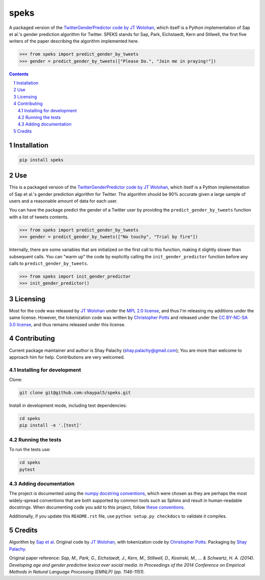 speks
#####
.. |PyPI-Status| |PyPI-Versions| |Build-Status| |Codecov| |LICENCE|

A packaged version of the `TwitterGenderPredictor code by JT Wolohan <https://github.com/jtwool/TwitterGenderPredictor>`_, which itself is a Python implementation of Sap et al.'s gender prediction algorithm for Twitter. SPEKS stands for Sap, Park, Eichstaedt, Kern and Stilwell, the first five writers of the paper describing the algorithm implemented here. 

.. code-block:: python

  >>> from speks import predict_gender_by_tweets
  >>> gender = predict_gender_by_tweets(["Please Do.", "Join me in praying!"])


.. contents::

.. section-numbering::


Installation
============

.. code-block:: bash

  pip install speks
  


Use
===

This is a packaged version of the `TwitterGenderPredictor code by JT Wolohan <https://github.com/jtwool/TwitterGenderPredictor>`_, which itself is a Python implementation of Sap et al.'s gender prediction algorithm for Twitter. The algorithm should be 90% accurate given a large sample of users and a reasonable amount of data for each user.


You can have the package predict the gender of a Twitter user by providing the ``predict_gender_by_tweets`` function with a list of tweets contents.

.. code-block:: python

  >>> from speks import predict_gender_by_tweets
  >>> gender = predict_gender_by_tweets(["No touchy", "Trial by fire"])


Internally, there are some variables that are initialized on the first call to this function, making it slightly slower than subsequent calls. You can "warm up" the code by explicitly calling the ``init_gender_predictor`` function before any calls to ``predict_gender_by_tweets``.

.. code-block:: python

  >>> from speks import init_gender_predictor 
  >>> init_gender_predictor()


Licensing
=========

Most for the code was released by `JT Wolohan`_ under the `MPL 2.0 license <https://www.mozilla.org/en-US/MPL/2.0/>`_, and thus I'm releasing my additions under the same license. However, the tokenization code was written by `Christopher Potts`_ and released under the `CC BY-NC-SA 3.0 license <https://creativecommons.org/licenses/by-nc-sa/3.0/>`_, and thus remains released under this license.


Contributing
============

Current package maintainer and author is Shay Palachy (shay.palachy@gmail.com); You are more than welcome to approach him for help. Contributions are very welcomed.

Installing for development
----------------------------

Clone:

.. code-block:: bash

  git clone git@github.com:shaypal5/speks.git


Install in development mode, including test dependencies:

.. code-block:: bash

  cd speks
  pip install -e '.[test]'



Running the tests
-----------------

To run the tests use:

.. code-block:: bash

  cd speks
  pytest


Adding documentation
--------------------

The project is documented using the `numpy docstring conventions`_, which were chosen as they are perhaps the most widely-spread conventions that are both supported by common tools such as Sphinx and result in human-readable docstrings. When documenting code you add to this project, follow `these conventions`_.

.. _`numpy docstring conventions`: https://github.com/numpy/numpy/blob/master/doc/HOWTO_DOCUMENT.rst.txt
.. _`these conventions`: https://github.com/numpy/numpy/blob/master/doc/HOWTO_DOCUMENT.rst.txt

Additionally, if you update this ``README.rst`` file,  use ``python setup.py checkdocs`` to validate it compiles.


Credits
=======

Algorithm by `Sap et al <http://wwbp.org/papers/emnlp2014_developingLexica.pdf>`_. Original code by `JT Wolohan`_, with tokenization code by `Christopher Potts`_. Packaging by `Shay Palachy <shaypalachy.com>`_.

Original paper reference:
*Sap, M., Park, G., Eichstaedt, J., Kern, M., Stillwell, D., Kosinski, M., ... & Schwartz, H. A. (2014). Developing age and gender predictive lexica over social media. In Proceedings of the 2014 Conference on Empirical Methods in Natural Language Processing (EMNLP) (pp. 1146-1151).*


.. _`JT Wolohan`: https://github.com/jtwoo://github.com/jtwool 
.. _`Christopher Potts`: https://web.stanford.edu/~cgpotts/


.. |PyPI-Status| image:: https://img.shields.io/pypi/v/speks.svg
  :target: https://pypi.org/project/speks

.. |PyPI-Versions| image:: https://img.shields.io/pypi/pyversions/speks.svg
   :target: https://pypi.org/project/speks

.. |Build-Status| image:: https://travis-ci.org/shaypal5/speks.svg?branch=master
  :target: https://travis-ci.org/shaypal5/speks

.. |LICENCE| image:: https://img.shields.io/badge/License-MIT-yellow.svg
  :target: https://pypi.python.org/pypi/pdpipe

.. |Codecov| image:: https://codecov.io/github/shaypal5/speks/coverage.svg?branch=master
   :target: https://codecov.io/github/shaypal5/speks?branch=master
